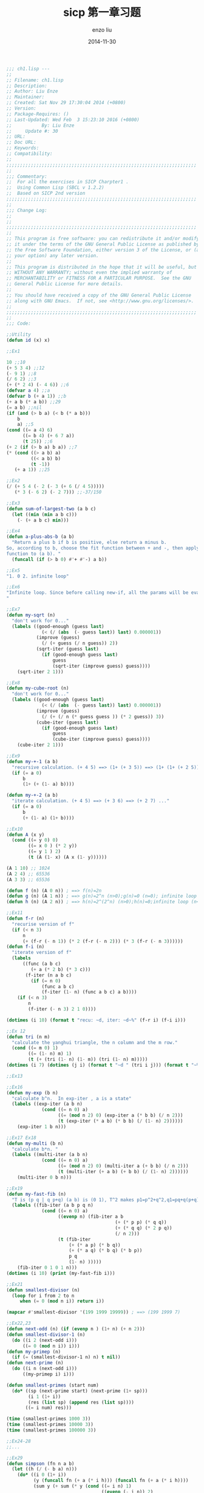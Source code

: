 #+TITLE: sicp 第一章习题
#+AUTHOR: enzo liu
#+EMAIL:  liuenze6516@gmail.com
#+DATE: 2014-11-30
#+OPTIONS:   H:3 toc:nil num:nil \n:nil @:t ::t |:t ^:t -:t f:t *:t <:t
#+OPTIONS:   TeX:t LaTeX:t skip:nil d:nil todo:t pri:nil tags:not-in-toc
#+EXPORT_SELECT_TAGS: export
#+EXPORT_EXCLUDE_TAGS: noexport
#+TAGS: common-lisp,sicp,exercise

#+BEGIN_SRC lisp
    ;;; ch1.lisp ---
    ;;
    ;; Filename: ch1.lisp
    ;; Description:
    ;; Author: Liu Enze
    ;; Maintainer:
    ;; Created: Sat Nov 29 17:30:04 2014 (+0800)
    ;; Version:
    ;; Package-Requires: ()
    ;; Last-Updated: Wed Feb  3 15:23:10 2016 (+0800)
    ;;           By: Liu Enze
    ;;     Update #: 30
    ;; URL:
    ;; Doc URL:
    ;; Keywords:
    ;; Compatibility:
    ;;
    ;;;;;;;;;;;;;;;;;;;;;;;;;;;;;;;;;;;;;;;;;;;;;;;;;;;;;;;;;;;;;;;;;;;;;;
    ;;
    ;;; Commentary:
    ;;  For all the exercises in SICP Charpter1 .
    ;;  Using Common Lisp (SBCL v 1.2.2)
    ;;  Based on SICP 2nd version
    ;;;;;;;;;;;;;;;;;;;;;;;;;;;;;;;;;;;;;;;;;;;;;;;;;;;;;;;;;;;;;;;;;;;;;;
    ;;
    ;;; Change Log:
    ;;
    ;;
    ;;;;;;;;;;;;;;;;;;;;;;;;;;;;;;;;;;;;;;;;;;;;;;;;;;;;;;;;;;;;;;;;;;;;;;
    ;;
    ;; This program is free software: you can redistribute it and/or modify
    ;; it under the terms of the GNU General Public License as published by
    ;; the Free Software Foundation, either version 3 of the License, or (at
    ;; your option) any later version.
    ;;
    ;; This program is distributed in the hope that it will be useful, but
    ;; WITHOUT ANY WARRANTY; without even the implied warranty of
    ;; MERCHANTABILITY or FITNESS FOR A PARTICULAR PURPOSE.  See the GNU
    ;; General Public License for more details.
    ;;
    ;; You should have received a copy of the GNU General Public License
    ;; along with GNU Emacs.  If not, see <http://www.gnu.org/licenses/>.
    ;;
    ;;;;;;;;;;;;;;;;;;;;;;;;;;;;;;;;;;;;;;;;;;;;;;;;;;;;;;;;;;;;;;;;;;;;;;
    ;;
    ;;; Code:

    ;;Utility
    (defun id (x) x)

    ;;Ex1

    10 ;;10
    (+ 5 3 4) ;;12
    (- 9 1) ;;8
    (/ 6 2) ;;3
    (+ (* 2 4) (- 4 6)) ;;6
    (defvar a 4) ;;a
    (defvar b (+ a 1)) ;;b
    (+ a b (* a b)) ;;29
    (= a b) ;;nil
    (if (and (> b a) (< b (* a b)))
        b
        a) ;;5
    (cond ((= a 4) 6)
          ((= b 4) (+ 6 7 a))
          (t 25)) ;;6
    (+ 2 (if (> b a) b a)) ;;7
    (* (cond ((> a b) a)
             ((< a b) b)
             (t -1))
       (+ a 1)) ;;25

    ;;Ex2
    (/ (+ 5 4 (- 2 (- 3 (+ 6 (/ 4 5)))))
       (* 3 (- 6 2) (- 2 7))) ;;-37/150

    ;;Ex3
    (defun sum-of-largest-two (a b c)
      (let ((min (min a b c)))
        (- (+ a b c) min)))

    ;;Ex4
    (defun a-plus-abs-b (a b)
      "Return a plus b if b is positive, else return a minus b.
    So, according to b, choose the fit function between + and -, then apply this
    function to (a b). "
      (funcall (if (> b 0) #'+ #'-) a b))

    ;;Ex5
    "1. 0 2. infinite loop"

    ;;Ex6
    "Infinite loop. Since before calling new-if, all the params will be evaluted, so the sprt function will always be called.
    "

    ;;Ex7
    (defun my-sqrt (n)
      "don't work for 0..."
      (labels ((good-enough (guess last)
                 (< (/ (abs  (- guess last)) last) 0.000001))
               (improve (guess)
                 (/ (+ guess (/ n guess)) 2))
               (sqrt-iter (guess last)
                 (if (good-enough guess last)
                     guess
                     (sqrt-iter (improve guess) guess))))
        (sqrt-iter 2 1)))

    ;;Ex8
    (defun my-cube-root (n)
      "don't work for 0..."
      (labels ((good-enough (guess last)
                 (< (/ (abs  (- guess last)) last) 0.000001))
               (improve (guess)
                 (/ (+ (/ n (* guess guess )) (* 2 guess)) 3))
               (cube-iter (guess last)
                 (if (good-enough guess last)
                     guess
                     (cube-iter (improve guess) guess))))
        (cube-iter 2 1)))

    ;;Ex9
    (defun my-+-1 (a b)
      "recursive calculation. (+ 4 5) ==> (1+ (+ 3 5)) ==> (1+ (1+ (+ 2 5))) ..."
      (if (= a 0)
          b
          (1+ (+ (1- a) b))))

    (defun my-+-2 (a b)
      "iterate calculation. (+ 4 5) ==> (+ 3 6) ==> (+ 2 7) ..."
      (if (= a 0)
          b
          (+ (1- a) (1+ b))))

    ;;Ex10
    (defun A (x y)
      (cond ((= y 0) 0)
            ((= x 0 ) (* 2 y))
            ((= y 1 ) 2)
            (t (A (1- x) (A x (1- y))))))

    (A 1 10) ;; 1024
    (A 2 4) ;; 65536
    (A 3 3) ;; 65536

    (defun f (n) (A 0 n)) ; ==> f(n)=2n
    (defun g (n) (A 1 n)) ; ==> g(n)=2^n (n>0);g(n)=0 (n=0); infinite loop (n<0)
    (defun h (n) (A 2 n)) ; ==> h(n)=2^(2^n) (n>0);h(n)=0;infinite loop (n<0)

    ;;Ex11
    (defun f-r (n)
      "recurise version of f"
      (if (< n 3)
          n
          (+ (f-r (- n 1)) (* 2 (f-r (- n 2))) (* 3 (f-r (- n 3))))))
    (defun f-i (n)
      "iterate version of f"
      (labels
          ((func (a b c)
             (+ a (* 2 b) (* 3 c)))
           (f-iter (n a b c)
             (if (= n 0)
                 (func a b c)
                 (f-iter (1- n) (func a b c) a b))))
        (if (< n 3)
            n
            (f-iter (- n 3) 2 1 0))))

    (dotimes (i 10) (format t "recu: ~d, iter: ~d~%" (f-r i) (f-i i)))

    ;;Ex 12
    (defun tri (n m)
      "calculate the yanghui triangle, the n column and the m row."
      (cond ((= m 0) 1)
            ((= (1- n) m) 1)
            (t (+ (tri (1- n) (1- m)) (tri (1- n) m)))))
    (dotimes (i 7) (dotimes (j i) (format t "~d " (tri i j))) (format t "~%"))

    ;;Ex13

    ;;Ex16
    (defun my-exp (b n)
      "calculate b^n.  In exp-iter , a is a state"
      (labels ((exp-iter (a b n)
                 (cond ((= n 0) a)
                       ((= (mod n 2) 0) (exp-iter a (* b b) (/ n 2)))
                       (t (exp-iter (* a b) (* b b) (/ (1- n) 2))))))
        (exp-iter 1 b n)))

    ;;Ex17 Ex18
    (defun my-multi (b n)
      "calculate b*n. "
      (labels ((multi-iter (a b n)
                 (cond ((= n 0) a)
                       ((= (mod n 2) 0) (multi-iter a (+ b b) (/ n 2)))
                       (t (multi-iter (+ a b) (+ b b) (/ (1- n) 2))))))
        (multi-iter 0 b n)))

    ;;Ex19
    (defun my-fast-fib (n)
      "T is (p q | q p+q) (a b) is (0 1), T^2 makes p1=p^2+q^2,q1=pq+q(p+q)"
      (labels ((fib-iter (a b p q n)
                 (cond ((= n 0) a)
                       ((evenp n) (fib-iter a b
                                            (+ (* p p) (* q q))
                                            (+ (* q q) (* 2 p q))
                                            (/ n 2)))
                       (t (fib-iter
                           (+ (* a p) (* b q))
                           (+ (* a q) (* b q) (* b p))
                           p q
                           (1- n) )))))
        (fib-iter 0 1 0 1 n)))
    (dotimes (i 10) (print (my-fast-fib i)))

    ;;Ex21
    (defun smallest-divisor (n)
      (loop for i from 2 to n
         when (= 0 (mod n i)) return i))

    (mapcar #'smallest-divisor '(199 1999 19999)) ; ==> (199 1999 7)

    ;;Ex22,23
    (defun next-odd (n) (if (evenp n ) (1+ n) (+ n 2)))
    (defun smallest-divisor-1 (n)
      (do ((i 2 (next-odd i)))
          ((= 0 (mod n i)) i)))
    (defun my-primep (n)
      (if (= (smallest-divisor-1 n) n) t nil))
    (defun next-prime (n)
      (do ((i n (next-odd i)))
          ((my-primep i) i)))

    (defun smallest-primes (start num)
      (do* ((sp (next-prime start) (next-prime (1+ sp)))
            (i 1 (1+ i))
            (res (list sp) (append res (list sp))))
           ((= i num) res)))

    (time (smallest-primes 1000 3))
    (time (smallest-primes 10000 3))
    (time (smallest-primes 100000 3))

    ;;Ex24-28
    ;;...

    ;;Ex29
    (defun simpson (fn n a b)
      (let ((h (/ (- b a) n)))
        (do* ((i 0 (1+ i))
              (y (funcall fn (+ a (* i h))) (funcall fn (+ a (* i h))))
              (sum y (+ sum (* y (cond ((= i n) 1)
                                       ((evenp (- i n)) 2)
                                       (t 4))))))
             ((= i n) (/ (* h sum) 3)))))
    (defun my-cube (x) (* x x x))
    (simpson #'my-cube 100 0 1) ;; ==> 1/4
    (simpson #'my-cube 10000 0 1) ;; ==> 1/4

    ;;Ex30
    (defun sum (term a next b)
      "Original recusive version."
      (if (> a b)
          0
          (+ (funcall term a)
             (sum term (funcall next a) next b))))
    (defun my-sum (term a next b)
      "Iterate version."
      (labels ((sum-iter (cur res)
                 (if (> cur b)
                     res
                     (sum-iter (funcall next cur) (+ (funcall term cur) res)))))
        (sum-iter a 0)))


    ;;Ex31
    (defun my-product (term a next b)
      "Iterate version."
      (labels ((product-iter (cur res)
                 (if (> cur b)
                     res
                     (product-iter (funcall next cur) (* (funcall term cur) res)))))
        (product-iter a 1)))

    (defun my-product-1 (term a next b)
      "Recursive version."
      (if (> a b)
          1
          (* (funcall term a)
             (my-product-1 term (funcall next a) next b))))

    (defun factorial (n)
      (my-product #'(lambda (x) x) 1 #'1+ n))

    (factorial 8);; ==> 40320

    (defun square (x) (* x x))
    (defun cal-pi (n)
      (* (/ 8 (* 2 (1+ n)))
         (my-product #'(lambda (x) (square (/ (* 2 (1+ x)) (+ 1 (* 2 x)))))
                     1
                     #'1+
                     n)))

    (float (cal-pi 1000)) ;; ==> 3.1423774

    ;;Ex32
    (defun accumulate (combiner base term a next b)
      (labels ((iter (cur res)
                 (if (> cur b)
                     res
                     (iter (funcall next cur)
                           (funcall combiner res (funcall term cur))))))
        (iter a base)))
    (defun a-sum (term a next b) (accumulate #'+ 0 term a next b))
    (defun a-product (term a next b) (accumulate #'* 1 term a next b))

    (a-product #'(lambda (x) x) 1 #'1+ 10 );; ==>3628800

    ;;Ex33
    (defun filter-accumulate (combiner filter base term a next b)
      (labels ((iter (cur res)
                 (if (> cur b)
                     res
                     (iter (funcall next cur)
                           (if (funcall filter cur)
                               (funcall combiner res (funcall term cur))
                               res)))))
        (iter a base)))
    (defun sum-prime (a b)
      (filter-accumulate #'+ #'my-primep 0 #'id a #'1+ b)) ;; (sum-prime 2 5) ==> 10
    (defun product-relatively-prime-less-than-n (n)
      (filter-accumulate #'* #'(lambda (x) (= 1 (gcd x n))) 1 #'id 1 #'1+ n)) ;;(product-relatively-prime-less-than-n 5) ==> 24

    ;;Ex34
    ;; ;;;;;;;;;;;;;;;;;;;;;;;;;;;;;;;;;;;;;;;;;;;;;;;;;;;;;;;;;;;;;;;;;;;;;;;;;;;
    ;; (ex34-f #'ex34-f)
    ;; 2 fell through ETYPECAñSE expression.
    ;; Wanted one of (SYMBOL FUNCTION).
    ;;[Condition of type SB-KERNEL:CASE-FAILURE]
    ;; ;;;;;;;;;;;;;;;;;;;;;;;;;;;;;;;;;;;;;;;;;;;;;;;;;;;;;;;;;;;;;;;;;;;;;;;;;;;
    (defun ex34-f (g)
      (funcall g 2))

    ;;Ex35
    (defparameter *tolerance* 0.0000001)
    (defun fix-point (f guess)
      (labels ((closep (v1 v2)
                 (< (abs (-  v1 v2)) *tolerance*))
               (try (guess)
                 (let ((next (funcall f guess)))
                   (if (closep next guess)
                       next
                       (try next)))))
        (try guess)))
    (defun gold-radio-gen (x) (+ 1 (/ 1 x)))
    (fix-point #'gold-radio-gen 1)

    ;;Ex36
    (defun fix-point-print (f guess)
      (labels ((closep (v1 v2)
                 (< (abs (-  v1 v2)) *tolerance*))
               (try (guess)
                 (let ((next (funcall f guess)))
                   (print guess)
                   (if (closep next guess)
                       next
                       (try next)))))
        (try guess)))

    ;;Ex37-40 ...

    ;;Ex41
    (defun my-double (f)
      (lambda (x) (funcall f (funcall f x))))

    (funcall (funcall (my-double (my-double #'my-double)) #'1+) 5)

    ;;Ex42
    (defun compose (f g)
      (lambda (x) (funcall f (funcall g x))))

    (funcall (compose #'square #'1+) 6 ) ;;==> 49

    ;;Ex43
    (defun repeated (f n)
      (if (= n 1)
          f
          (compose f (repeated f (1- n)))))

    (funcall (repeated #'square 2) 5) ;==> 625

    ;;Ex44
    (defparameter *dx* 0.0001)
    (defun smooth (f)
      (lambda (x) (/ (+ (funcall f (+ x *dx*))
                   (funcall f (- x *dx*))
                   (funcall f x))
                3)))

    (defun smooth-n (f n)
      (funcall (repeated #'smooth n) f)

    ;;Ex45-46...

    ;;;;;;;;;;;;;;;;;;;;;;;;;;;;;;;;;;;;;;;;;;;;;;;;;;;;;;;;;;;;;;;;;;;;;;
    ;;; ch1.lisp ends here
#+END_SRC
